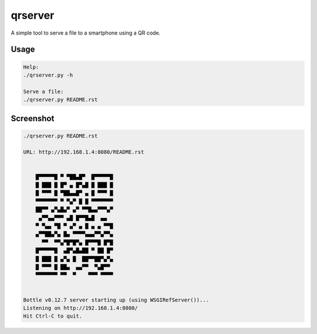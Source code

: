 
qrserver 
======== 
 
A simple tool to serve a file to a smartphone using a QR code. 
 
Usage 
----- 

.. code-block:: bash
  
    Help:
    ./qrserver.py -h
    
    Serve a file:
    ./qrserver.py README.rst   


Screenshot 
----------

.. code-block:: bash

    ./qrserver.py README.rst
    
    URL: http://192.168.1.4:8080/README.rst 
                                      
                                      
        █▀▀▀▀▀█ ▀ ▀██▄█▀  █▀▀▀▀▀█     
        █ ███ █ █▀ ▄ █▀▄█ █ ███ █     
        █ ▀▀▀ █ ▀██▄▄█▀ ▄ █ ▀▀▀ █     
        ▀▀▀▀▀▀▀ ▀ ▀▄▀ █ █ ▀▀▀▀▀▀▀     
        ██▀▀ ▄▀▄█▄▀ ▄▀ ▀▀█▄▄▀▀▀▄▀     
         ▄▀▀▄▄▀▀▀ ▄█ █▀▀█▄█  ▄▄       
        ▀ ▀▄▄ ▀█ ▀ ▄▀ ▄ █ ▄ ▄ ▀▀█     
        ▄▀▀██▄▀▄ █▄ ▀▀▀▀▄▄▄▀▀▄▀▀▄     
          ▀▀  ▀▀▄▀█▀█▀▄ █▀▀▀█ █▀█     
        █▀▀▀▀▀█  ▄█▀▄█▄██ ▀ ██ █▀     
        █ ███ █ ▄▀▄ █  ██▀▀██▀▄▀▄     
        █ ▀▀▀ █ ██▄  ▄▄▀▀  ▀▄█▀▀      
        ▀▀▀▀▀▀▀ ▀▀  ▀    ▀▀▀ ▀▀▀▀     
                                      
                                      
    Bottle v0.12.7 server starting up (using WSGIRefServer())... 
    Listening on http://192.168.1.4:8080/ 
    Hit Ctrl-C to quit. 
